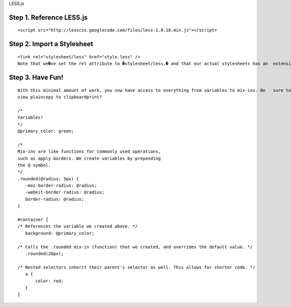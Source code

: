 LESS.js

Step 1. Reference LESS.js
=========================
::

 <script src="http://lesscss.googlecode.com/files/less-1.0.18.min.js"></script>

Step 2. Import a Stylesheet
===========================

::

 <link rel="stylesheet/less" href="style.less" />  
 Note that we�ve set the rel attribute to �stylesheet/less,� and that our actual stylesheets has an  extension of .less, not .css. Also, we must link to this stylesheet before Less.js.


Step 3. Have Fun!
=================

::

 With this minimal amount of work, you now have access to everything from variables to mix-ins. Be   sure to watch the four minute video tutorial above for full examples, but here are a few quickies.
 view plaincopy to clipboardprint?

 /* 
 Variables! 
 */  
 @primary_color: green;  
  
 /*  
 Mix-ins are like functions for commonly used operations, 
 such as apply borders. We create variables by prepending 
 the @ symbol.  
 */  
 .rounded(@radius: 5px) {  
    -moz-border-radius: @radius;  
    -webkit-border-radius: @radius;  
    border-radius: @radius;       
 }  
  
 #container {  
 /* References the variable we created above. */  
    background: @primary_color;  
          
 /* Calls the .rounded mix-in (function) that we created, and overrides the default value. */  
    .rounded(20px);   
      
 /* Nested selectors inherit their parent's selector as well. This allows for shorter code. */  
    a {  
        color: red;  
    }  
 }
